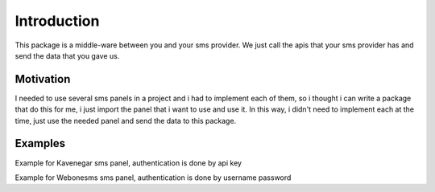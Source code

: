 Introduction
============
This package is a middle-ware between you and your sms provider.
We just call the apis that your sms provider has and send the data that you gave us.

Motivation
**********
I needed to use several sms panels in a project and i had to implement each of them, so i thought i can write a package that do this for me, i just import the panel that i want to use and use it.
In this way, i didn't need to implement each at the time, just use the needed panel and send the data to this package.

Examples
********
Example for Kavenegar sms panel, authentication is done by api key

.. code-block:: python
   :caption: send sms with Kavenegar
   
   from prsmsp.panels import Kavenegar
   
   api_key = "your api key"
   panel = Kavenegar(api_key)

   receptor = "sms reciver"
   message = "sms message"
   resp = panel.send_sms(receptor, message)

   print(resp.status_code)


Example for Webonesms sms panel, authentication is done by username password

.. code-block:: python
   :caption: send sms with Webonesms
   
   from prsmsp.panels import WebOneSms
   
   username = "your username"
   password = "your password"
   panel = WebOneSms(username, password)

   receptor = "sms reciver"
   message = "sms message"
   originator = "sms panel originator"
   resp = panel.send_sms(receptor, message, originator)

   print(resp.status_code)

